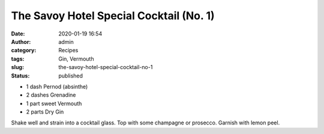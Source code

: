 The Savoy Hotel Special Cocktail (No. 1)
########################################
:date: 2020-01-19 16:54
:author: admin
:category: Recipes
:tags: Gin, Vermouth
:slug: the-savoy-hotel-special-cocktail-no-1
:status: published

* 1 dash Pernod (absinthe)
* 2 dashes Grenadine
* 1 part sweet Vermouth
* 2 parts Dry Gin

Shake well and strain into a cocktail glass. Top with some champagne or prosecco. Garnish with lemon peel.


